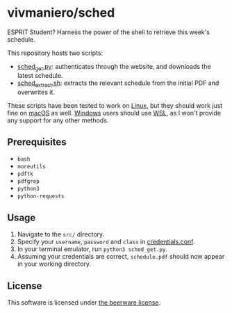 * vivmaniero/sched

ESPRIT Student? Harness the power of the shell to retrieve this week's schedule.

This repository hosts two scripts:
- [[file:src/sched_get.py][sched_get.py]]: authenticates through the website, and downloads the latest schedule.
- [[file:src/sched_extract.sh][sched_extract.sh]]: extracts the relevant schedule from the initial PDF and overwrites it.

These scripts have been tested to work on _Linux_, but they should
work just fine on _macOS_ as well. _Windows_ users should use [[https://docs.microsoft.com/en-us/windows/wsl/install][WSL]], as
I won't provide any support for any other methods.

** Prerequisites

+ =bash=
+ =moreutils=
+ =pdftk=
+ =pdfgrep=
+ =python3=
+ =python-requests=

** Usage

1. Navigate to the =src/= directory.
2. Specify your =username=, =password= and =class= in [[file:src/credentials.conf][credentials.conf]].
3. In your terminal emulator, run =python3 sched_get.py=.
4. Assuming your credentials are correct, =schedule.pdf= should now appear in your working directory.

** License

This software is licensed under [[file:LICENSE][the beerware license]].
